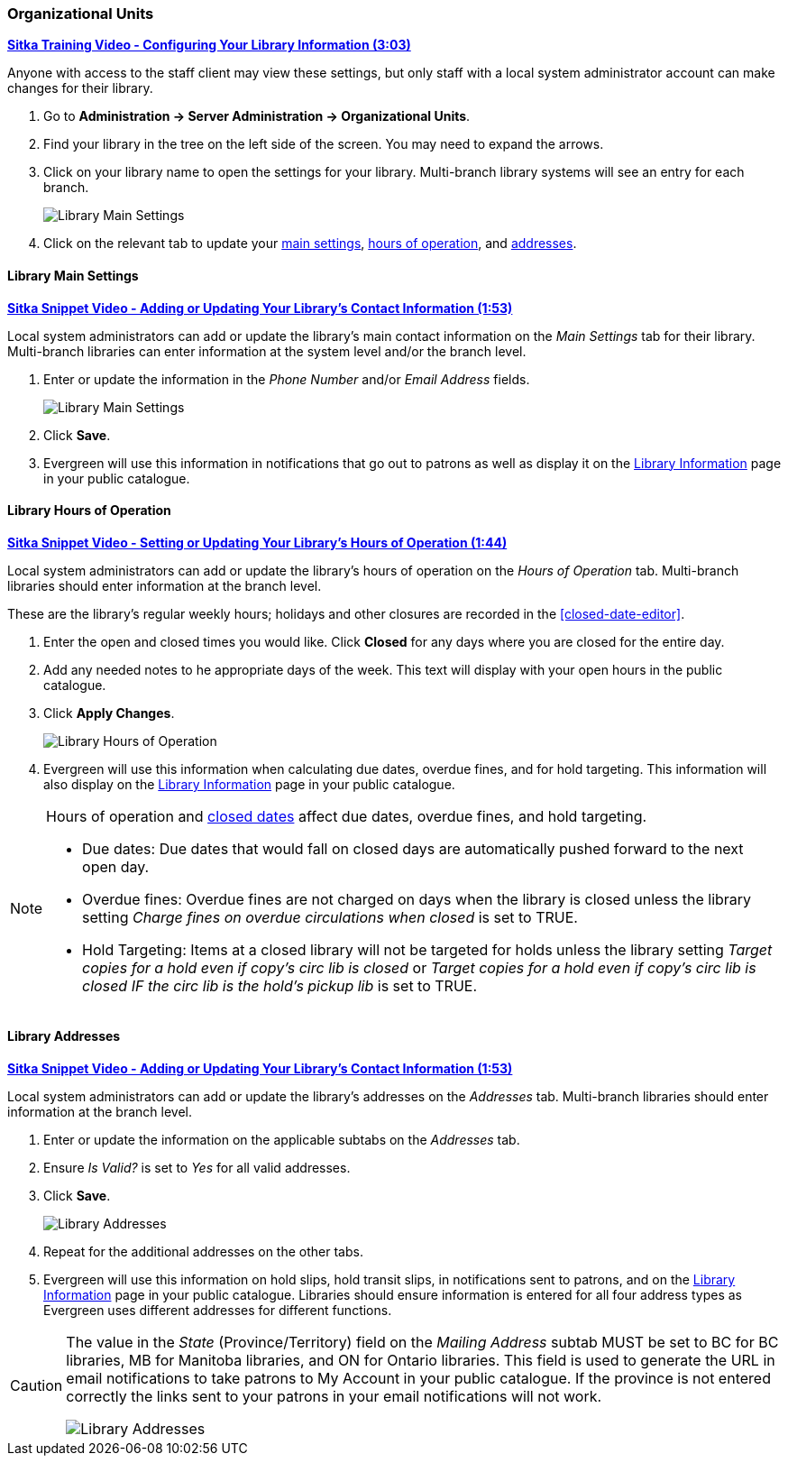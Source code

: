 Organizational Units
~~~~~~~~~~~~~~~~~~~~

https://youtu.be/md-i__hHac4[*Sitka Training Video - Configuring Your Library Information (3:03)*]

Anyone with access to the staff client may view these settings, but only staff with 
a local system administrator account can make changes for their library.

. Go to *Administration -> Server Administration -> Organizational Units*.
. Find your library in the tree on the left side of the screen.  You may need to expand the arrows.
. Click on your library name to open the settings for your library. Multi-branch library systems will see an entry for each branch.
+
image::images/admin/org-unit-1.png[scaledwidth="75%",alt="Library Main Settings"]
+
. Click on the relevant tab to update your xref:_library_main_settings[main settings], 
xref:_library_hours_of_operation[hours of operation], and xref:_library_addresses[addresses].


Library Main Settings
^^^^^^^^^^^^^^^^^^^^^^

https://youtu.be/QtzrhpveHMw[*Sitka Snippet Video - Adding or Updating 
Your Library's Contact Information (1:53)*]

Local system administrators can add or update the library's main contact information on the 
_Main Settings_ tab for their library.  Multi-branch libraries can enter information at the system level
and/or the branch level.

. Enter or update the information in the _Phone Number_ and/or _Email Address_ fields.
+
image::images/admin/org-unit-2.png[scaledwidth="75%",alt="Library Main Settings"]
+
. Click *Save*.
. Evergreen will use this information in notifications that go out to patrons as well as display it on the 
xref:_public_catalogue_library_info[Library Information] page in your public catalogue.


Library Hours of Operation
^^^^^^^^^^^^^^^^^^^^^^^^^^

https://youtu.be/bfGeH0_uTUs[*Sitka Snippet Video - Setting or Updating Your Library’s Hours of Operation (1:44)*]

Local system administrators can add or update the library's hours of operation on the _Hours of Operation_
tab. Multi-branch libraries should enter information at the branch level.

These are the library's regular weekly hours; holidays and other closures are recorded in 
the xref:closed-date-editor[].

. Enter the open and closed times you would like.  Click *Closed* for any days where you are closed for
the entire day.
. Add any needed notes to he appropriate days of the week. This text will display with your open hours in the 
public catalogue.
. Click *Apply Changes*. 
+
image::images/admin/org-unit-3.png[scaledwidth="75%",alt="Library Hours of Operation"]
+
. Evergreen will use this information when calculating due dates, overdue fines, and for hold targeting.
  This information will also display on the 
xref:_public_catalogue_library_info[Library Information] page in your public catalogue.

[NOTE]
======
Hours of operation and xref:closed-date-editor[closed dates] affect due dates, overdue fines, and hold 
targeting.

* Due dates: Due dates that would fall on closed days are automatically pushed forward to the next open day.

* Overdue fines: Overdue fines are not charged on days when the library is closed unless the library
setting _Charge fines on overdue circulations when closed_ is set to TRUE.

* Hold Targeting: Items at a closed library will not be targeted for holds unless the library setting
_Target copies for a hold even if copy's circ lib is closed_ or _Target copies for a hold even if 
copy's circ lib is closed IF the circ lib is the hold's pickup lib_ is set to TRUE.  
======

Library Addresses
^^^^^^^^^^^^^^^^^

https://youtu.be/QtzrhpveHMw[*Sitka Snippet Video - Adding or Updating 
Your Library's Contact Information (1:53)*]

Local system administrators can add or update the library's addresses on the _Addresses_ tab. Multi-branch 
libraries should enter information at the branch level.

. Enter or update the information on the applicable subtabs on the _Addresses_ tab.
. Ensure _Is Valid?_ is set to _Yes_ for all valid addresses.
. Click *Save*.
+
image::images/admin/org-unit-4.png[scaledwidth="75%",alt="Library Addresses"]
+
. Repeat for the additional addresses on the other tabs.
. Evergreen will use this information on hold slips, hold transit slips, in notifications sent to patrons,
and on the xref:_public_catalogue_library_info[Library Information] page in your public catalogue.  Libraries 
should ensure information is entered for all four address types as Evergreen uses different addresses for 
different functions.

[CAUTION]
=========
The value in the _State_ (Province/Territory) field on the _Mailing Address_ subtab MUST be set to BC for BC libraries, MB for Manitoba 
libraries, and ON for Ontario libraries.  This field is used to generate the URL in email notifications
to take patrons to My Account in your public catalogue. If the province is not entered correctly
the links sent to your patrons in your email notifications will not work.

image::images/admin/org-unit-5.png[scaledwidth="75%",alt="Library Addresses"]

=========




